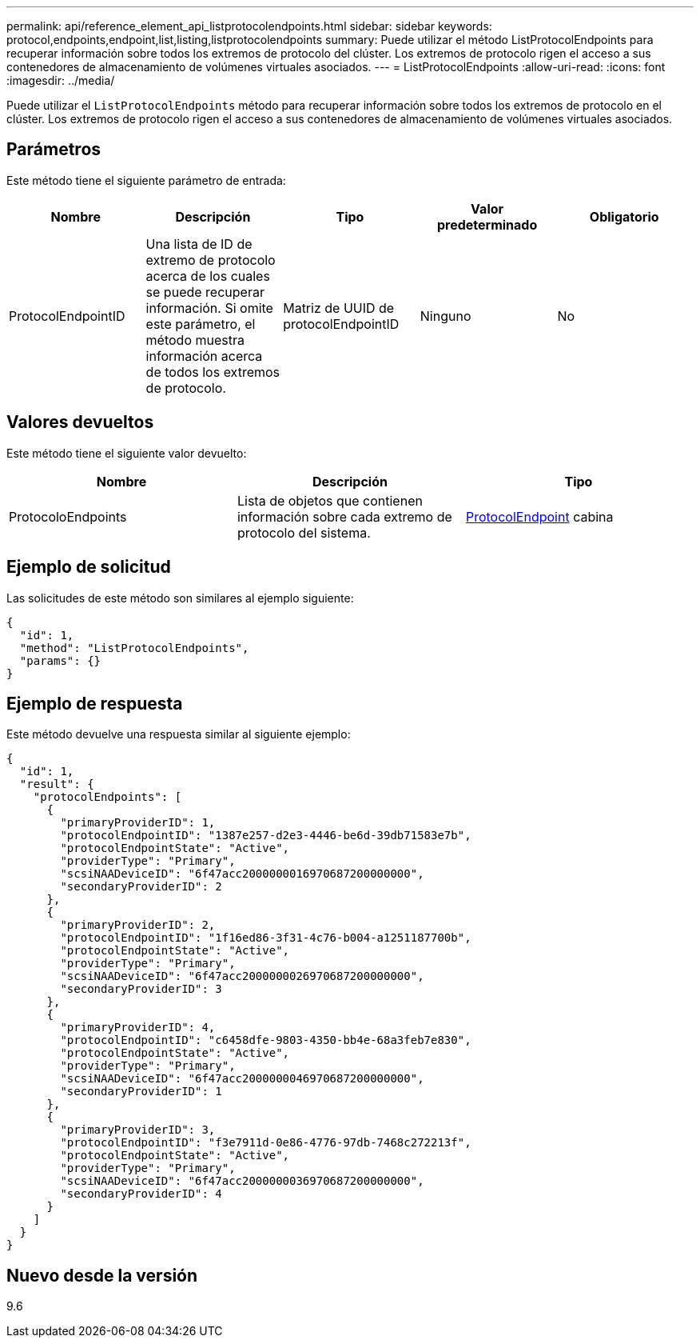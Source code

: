 ---
permalink: api/reference_element_api_listprotocolendpoints.html 
sidebar: sidebar 
keywords: protocol,endpoints,endpoint,list,listing,listprotocolendpoints 
summary: Puede utilizar el método ListProtocolEndpoints para recuperar información sobre todos los extremos de protocolo del clúster. Los extremos de protocolo rigen el acceso a sus contenedores de almacenamiento de volúmenes virtuales asociados. 
---
= ListProtocolEndpoints
:allow-uri-read: 
:icons: font
:imagesdir: ../media/


[role="lead"]
Puede utilizar el `ListProtocolEndpoints` método para recuperar información sobre todos los extremos de protocolo en el clúster. Los extremos de protocolo rigen el acceso a sus contenedores de almacenamiento de volúmenes virtuales asociados.



== Parámetros

Este método tiene el siguiente parámetro de entrada:

|===
| Nombre | Descripción | Tipo | Valor predeterminado | Obligatorio 


 a| 
ProtocolEndpointID
 a| 
Una lista de ID de extremo de protocolo acerca de los cuales se puede recuperar información. Si omite este parámetro, el método muestra información acerca de todos los extremos de protocolo.
 a| 
Matriz de UUID de protocolEndpointID
 a| 
Ninguno
 a| 
No

|===


== Valores devueltos

Este método tiene el siguiente valor devuelto:

|===
| Nombre | Descripción | Tipo 


 a| 
ProtocoloEndpoints
 a| 
Lista de objetos que contienen información sobre cada extremo de protocolo del sistema.
 a| 
xref:reference_element_api_protocolendpoint.adoc[ProtocolEndpoint] cabina

|===


== Ejemplo de solicitud

Las solicitudes de este método son similares al ejemplo siguiente:

[listing]
----
{
  "id": 1,
  "method": "ListProtocolEndpoints",
  "params": {}
}
----


== Ejemplo de respuesta

Este método devuelve una respuesta similar al siguiente ejemplo:

[listing]
----
{
  "id": 1,
  "result": {
    "protocolEndpoints": [
      {
        "primaryProviderID": 1,
        "protocolEndpointID": "1387e257-d2e3-4446-be6d-39db71583e7b",
        "protocolEndpointState": "Active",
        "providerType": "Primary",
        "scsiNAADeviceID": "6f47acc2000000016970687200000000",
        "secondaryProviderID": 2
      },
      {
        "primaryProviderID": 2,
        "protocolEndpointID": "1f16ed86-3f31-4c76-b004-a1251187700b",
        "protocolEndpointState": "Active",
        "providerType": "Primary",
        "scsiNAADeviceID": "6f47acc2000000026970687200000000",
        "secondaryProviderID": 3
      },
      {
        "primaryProviderID": 4,
        "protocolEndpointID": "c6458dfe-9803-4350-bb4e-68a3feb7e830",
        "protocolEndpointState": "Active",
        "providerType": "Primary",
        "scsiNAADeviceID": "6f47acc2000000046970687200000000",
        "secondaryProviderID": 1
      },
      {
        "primaryProviderID": 3,
        "protocolEndpointID": "f3e7911d-0e86-4776-97db-7468c272213f",
        "protocolEndpointState": "Active",
        "providerType": "Primary",
        "scsiNAADeviceID": "6f47acc2000000036970687200000000",
        "secondaryProviderID": 4
      }
    ]
  }
}
----


== Nuevo desde la versión

9.6
